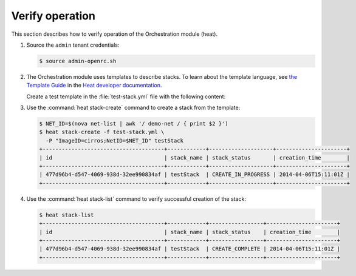 ================
Verify operation
================

This section describes how to verify operation of the Orchestration
module (heat).

#. Source the ``admin`` tenant credentials:

   .. code-block:: console

      $ source admin-openrc.sh

#. The Orchestration module uses templates to describe stacks.
   To learn about the template language, see `the Template Guide
   <http://docs.openstack.org/developer/heat/template_guide/index.html>`__
   in the `Heat developer documentation
   <http://docs.openstack.org/developer/heat/index.html>`__.

   Create a test template in the :file:`test-stack.yml`
   file with the following content:

   .. code-block:: yaml
      :linenos:

      heat_template_version: 2014-10-16
      description: A simple server.

      parameters:
        ImageID:
          type: string
          description: Image use to boot a server
        NetID:
          type: string
          description: Network ID for the server

      resources:
        server:
          type: OS::Nova::Server
          properties:
            image: { get_param: ImageID }
            flavor: m1.tiny
            networks:
            - network: { get_param: NetID }

      outputs:
        private_ip:
          description: IP address of the server in the private network
          value: { get_attr: [ server, first_address ] }</programlisting>

#. Use the :command:`heat stack-create` command to create a stack from the
   template:

   .. code-block:: console

      $ NET_ID=$(nova net-list | awk '/ demo-net / { print $2 }')
      $ heat stack-create -f test-stack.yml \
        -P "ImageID=cirros;NetID=$NET_ID" testStack
      +--------------------------------------+------------+--------------------+----------------------+
      | id                                   | stack_name | stack_status       | creation_time        |
      +--------------------------------------+------------+--------------------+----------------------+
      | 477d96b4-d547-4069-938d-32ee990834af | testStack  | CREATE_IN_PROGRESS | 2014-04-06T15:11:01Z |
      +--------------------------------------+------------+--------------------+----------------------+

#. Use the :command:`heat stack-list` command to verify
   successful creation of the stack:

   .. code-block:: console

      $ heat stack-list
      +--------------------------------------+------------+-----------------+----------------------+
      | id                                   | stack_name | stack_status    | creation_time        |
      +--------------------------------------+------------+-----------------+----------------------+
      | 477d96b4-d547-4069-938d-32ee990834af | testStack  | CREATE_COMPLETE | 2014-04-06T15:11:01Z |
      +--------------------------------------+------------+-----------------+----------------------+
